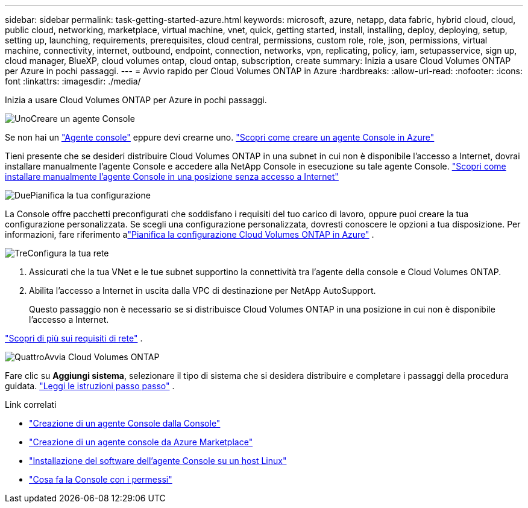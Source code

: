 ---
sidebar: sidebar 
permalink: task-getting-started-azure.html 
keywords: microsoft, azure, netapp, data fabric, hybrid cloud, cloud, public cloud, networking, marketplace, virtual machine, vnet, quick, getting started, install, installing, deploy, deploying, setup, setting up, launching, requirements, prerequisites, cloud central, permissions, custom role, role, json, permissions, virtual machine, connectivity, internet, outbound, endpoint, connection, networks, vpn, replicating, policy, iam, setupasservice, sign up, cloud manager, BlueXP, cloud volumes ontap, cloud ontap, subscription, create 
summary: Inizia a usare Cloud Volumes ONTAP per Azure in pochi passaggi. 
---
= Avvio rapido per Cloud Volumes ONTAP in Azure
:hardbreaks:
:allow-uri-read: 
:nofooter: 
:icons: font
:linkattrs: 
:imagesdir: ./media/


[role="lead"]
Inizia a usare Cloud Volumes ONTAP per Azure in pochi passaggi.

.image:https://raw.githubusercontent.com/NetAppDocs/common/main/media/number-1.png["Uno"]Creare un agente Console
[role="quick-margin-para"]
Se non hai un https://docs.netapp.com/us-en/bluexp-setup-admin/concept-connectors.html["Agente console"^] eppure devi crearne uno. https://docs.netapp.com/us-en/bluexp-setup-admin/task-quick-start-connector-azure.html["Scopri come creare un agente Console in Azure"^]

[role="quick-margin-para"]
Tieni presente che se desideri distribuire Cloud Volumes ONTAP in una subnet in cui non è disponibile l'accesso a Internet, dovrai installare manualmente l'agente Console e accedere alla NetApp Console in esecuzione su tale agente Console. https://docs.netapp.com/us-en/bluexp-setup-admin/task-quick-start-private-mode.html["Scopri come installare manualmente l'agente Console in una posizione senza accesso a Internet"^]

.image:https://raw.githubusercontent.com/NetAppDocs/common/main/media/number-2.png["Due"]Pianifica la tua configurazione
[role="quick-margin-para"]
La Console offre pacchetti preconfigurati che soddisfano i requisiti del tuo carico di lavoro, oppure puoi creare la tua configurazione personalizzata.  Se scegli una configurazione personalizzata, dovresti conoscere le opzioni a tua disposizione.  Per informazioni, fare riferimento alink:task-planning-your-config-azure.html["Pianifica la configurazione Cloud Volumes ONTAP in Azure"] .

.image:https://raw.githubusercontent.com/NetAppDocs/common/main/media/number-3.png["Tre"]Configura la tua rete
[role="quick-margin-list"]
. Assicurati che la tua VNet e le tue subnet supportino la connettività tra l'agente della console e Cloud Volumes ONTAP.
. Abilita l'accesso a Internet in uscita dalla VPC di destinazione per NetApp AutoSupport.
+
Questo passaggio non è necessario se si distribuisce Cloud Volumes ONTAP in una posizione in cui non è disponibile l'accesso a Internet.



[role="quick-margin-para"]
link:reference-networking-azure.html["Scopri di più sui requisiti di rete"] .

.image:https://raw.githubusercontent.com/NetAppDocs/common/main/media/number-4.png["Quattro"]Avvia Cloud Volumes ONTAP
[role="quick-margin-para"]
Fare clic su *Aggiungi sistema*, selezionare il tipo di sistema che si desidera distribuire e completare i passaggi della procedura guidata. link:task-deploying-otc-azure.html["Leggi le istruzioni passo passo"] .

.Link correlati
* https://docs.netapp.com/us-en/bluexp-setup-admin/task-quick-start-connector-azure.html["Creazione di un agente Console dalla Console"^]
* https://docs.netapp.com/us-en/bluexp-setup-admin/task-install-connector-azure-marketplace.html["Creazione di un agente console da Azure Marketplace"^]
* https://docs.netapp.com/us-en/bluexp-setup-admin/task-install-connector-on-prem.html["Installazione del software dell'agente Console su un host Linux"^]
* https://docs.netapp.com/us-en/bluexp-setup-admin/reference-permissions-azure.html["Cosa fa la Console con i permessi"^]

